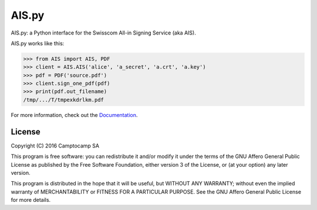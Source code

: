 AIS.py
======

.. image:: https://travis-ci.org/camptocamp/AIS.py.svg?branch=master
    :target: https://travis-ci.org/camptocamp/AIS.py

.. image:: https://readthedocs.org/projects/aispy/badge/?version=latest
    :target: http://aispy.readthedocs.io/en/latest/?badge=latest
    :alt: Documentation Status

AIS.py: a Python interface for the Swisscom All-in Signing Service (aka AIS).

AIS.py works like this:

.. code-block:: python

    >>> from AIS import AIS, PDF
    >>> client = AIS.AIS('alice', 'a_secret', 'a.crt', 'a.key')
    >>> pdf = PDF('source.pdf')
    >>> client.sign_one_pdf(pdf)
    >>> print(pdf.out_filename)
    /tmp/.../T/tmpexkdrlkm.pdf

For more information, check out the `Documentation`_.

.. _Documentation: http://aispy.readthedocs.io

License
-------

Copyright (C) 2016 Camptocamp SA

This program is free software: you can redistribute it and/or modify
it under the terms of the GNU Affero General Public License as published by
the Free Software Foundation, either version 3 of the License, or
(at your option) any later version.

This program is distributed in the hope that it will be useful,
but WITHOUT ANY WARRANTY; without even the implied warranty of
MERCHANTABILITY or FITNESS FOR A PARTICULAR PURPOSE.  See the
GNU Affero General Public License for more details.
